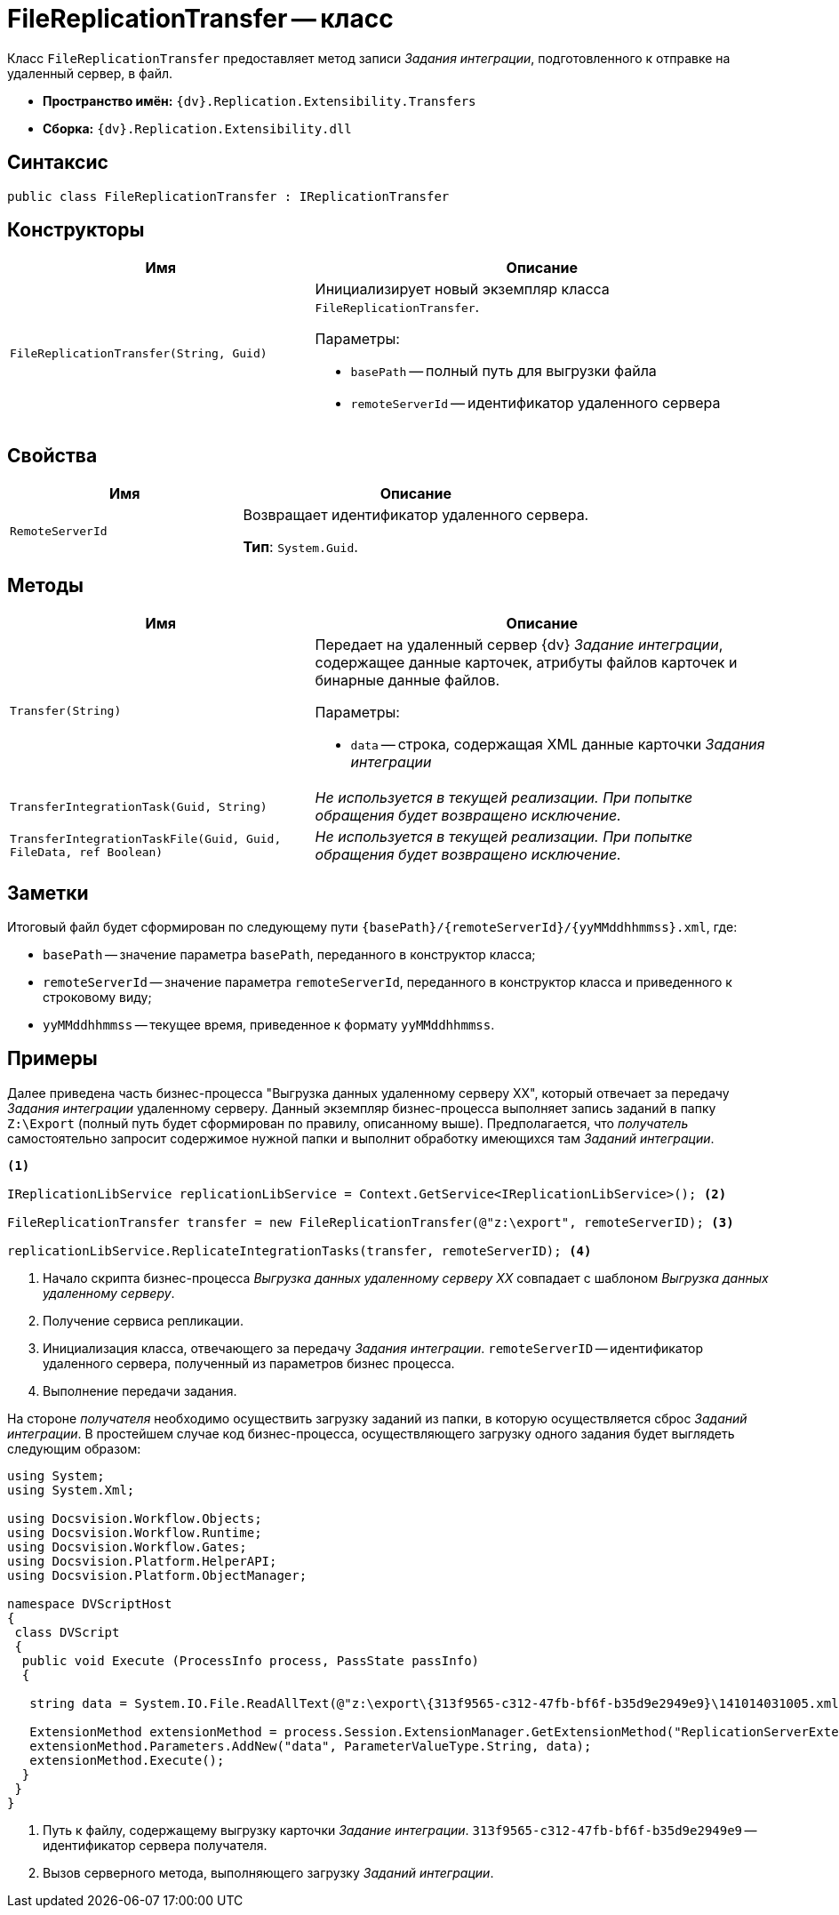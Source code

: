 = FileReplicationTransfer -- класс

Класс `FileReplicationTransfer` предоставляет метод записи _Задания интеграции_, подготовленного к отправке на удаленный сервер, в файл.

* *Пространство имён:* `{dv}.Replication.Extensibility.Transfers`
* *Сборка:* `{dv}.Replication.Extensibility.dll`

== Синтаксис

[source,csharp]
----
public class FileReplicationTransfer : IReplicationTransfer
----

== Конструкторы

[cols="40%,60%",options="header"]
|===
|Имя |Описание

|`FileReplicationTransfer(String, Guid)`
a|Инициализирует новый экземпляр класса `FileReplicationTransfer`.

.Параметры:
* `basePath` -- полный путь для выгрузки файла
* `remoteServerId` -- идентификатор удаленного сервера

|===

== Свойства

[cols="40%,60%",options="header"]
|===
|Имя |Описание

|`RemoteServerId` |Возвращает идентификатор удаленного сервера.

*Тип*: `System.Guid`.

|===

== Методы

[cols="40%,60%",options="header"]
|===
|Имя |Описание

|`Transfer(String)`
a|Передает на удаленный сервер {dv} _Задание интеграции_, содержащее данные карточек, атрибуты файлов карточек и бинарные данные файлов.

.Параметры:
* `data` -- строка, содержащая XML данные карточки _Задания интеграции_

|`TransferIntegrationTask(Guid, String)`
|_Не используется в текущей реализации. При попытке обращения будет возвращено исключение._

|`TransferIntegrationTaskFile(Guid, Guid, FileData, ref Boolean)`
|_Не используется в текущей реализации. При попытке обращения будет возвращено исключение._

|===

== Заметки

Итоговый файл будет сформирован по следующему пути `\{basePath}/\{remoteServerId}/\{yyMMddhhmmss}.xml`, где:

* `basePath` -- значение параметра `basePath`, переданного в конструктор класса;
* `remoteServerId` -- значение параметра `remoteServerId`, переданного в конструктор класса и приведенного к строковому виду;
* `yyMMddhhmmss` -- текущее время, приведенное к формату `yyMMddhhmmss`.

== Примеры

Далее приведена часть бизнес-процесса "Выгрузка данных удаленному серверу XX", который отвечает за передачу _Задания интеграции_ удаленному серверу. Данный экземпляр бизнес-процесса выполняет запись заданий в папку `Z:\Export` (полный путь будет сформирован по правилу, описанному выше). Предполагается, что _получатель_ самостоятельно запросит содержимое нужной папки и выполнит обработку имеющихся там _Заданий интеграции_.

[source,csharp]
----
<.>

IReplicationLibService replicationLibService = Context.GetService<IReplicationLibService>(); <.>

FileReplicationTransfer transfer = new FileReplicationTransfer(@"z:\export", remoteServerID); <.>

replicationLibService.ReplicateIntegrationTasks(transfer, remoteServerID); <.>
----
<.> Начало скрипта бизнес-процесса _Выгрузка данных удаленному серверу XX_ совпадает с шаблоном _Выгрузка данных удаленному серверу_.
<.> Получение сервиса репликации.
<.> Инициализация класса, отвечающего за передачу _Задания интеграции_. `remoteServerID` -- идентификатор удаленного сервера, полученный из параметров бизнес процесса.
<.> Выполнение передачи задания.

На стороне _получателя_ необходимо осуществить загрузку заданий из папки, в которую осуществляется сброс _Заданий интеграции_. В простейшем случае код бизнес-процесса, осуществляющего загрузку одного задания будет выглядеть следующим образом:

[source,csharp]
----
using System;
using System.Xml;

using Docsvision.Workflow.Objects;
using Docsvision.Workflow.Runtime;
using Docsvision.Workflow.Gates;
using Docsvision.Platform.HelperAPI;
using Docsvision.Platform.ObjectManager;

namespace DVScriptHost
{
 class DVScript
 {
  public void Execute (ProcessInfo process, PassState passInfo)
  {

   string data = System.IO.File.ReadAllText(@"z:\export\{313f9565-c312-47fb-bf6f-b35d9e2949e9}\141014031005.xml"); <.>
   
   ExtensionMethod extensionMethod = process.Session.ExtensionManager.GetExtensionMethod("ReplicationServerExtension", "ImportIntegrationTasks"); <.>
   extensionMethod.Parameters.AddNew("data", ParameterValueType.String, data);
   extensionMethod.Execute();
  }
 }
}
----
<.> Путь к файлу, содержащему выгрузку карточки _Задание интеграции_. `313f9565-c312-47fb-bf6f-b35d9e2949e9` -- идентификатор сервера получателя.
<.> Вызов серверного метода, выполняющего загрузку _Заданий интеграции_.
